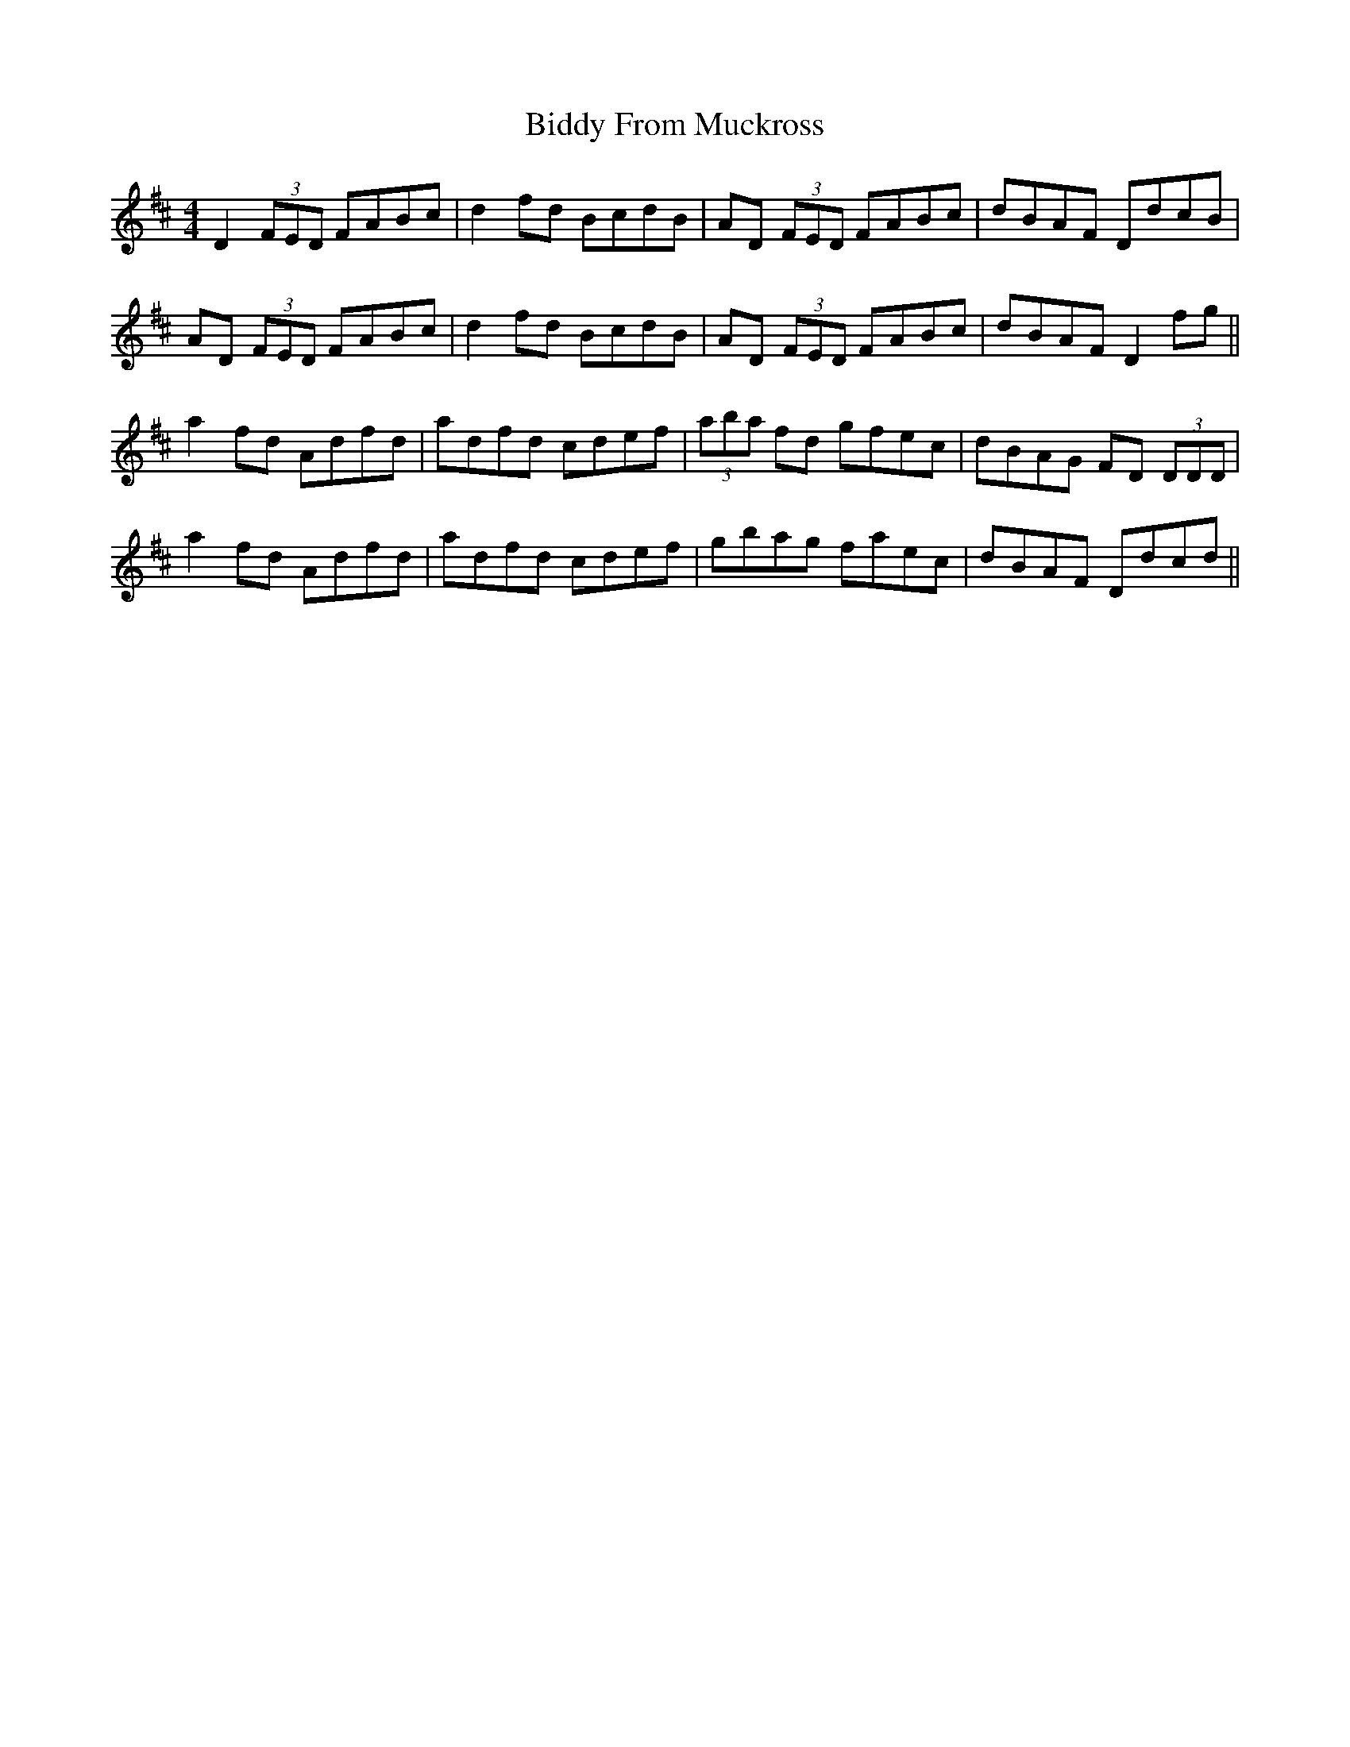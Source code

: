 X: 3500
T: Biddy From Muckross
R: reel
M: 4/4
K: Dmajor
D2 (3FED FABc|d2 fd BcdB|AD (3FED FABc|dBAF DdcB|
AD (3FED FABc|d2 fd BcdB|AD (3FED FABc|dBAF D2 fg||
a2 fd Adfd|adfd cdef|(3aba fd gfec|dBAG FD (3DDD|
a2 fd Adfd|adfd cdef|gbag faec|dBAF Ddcd||

